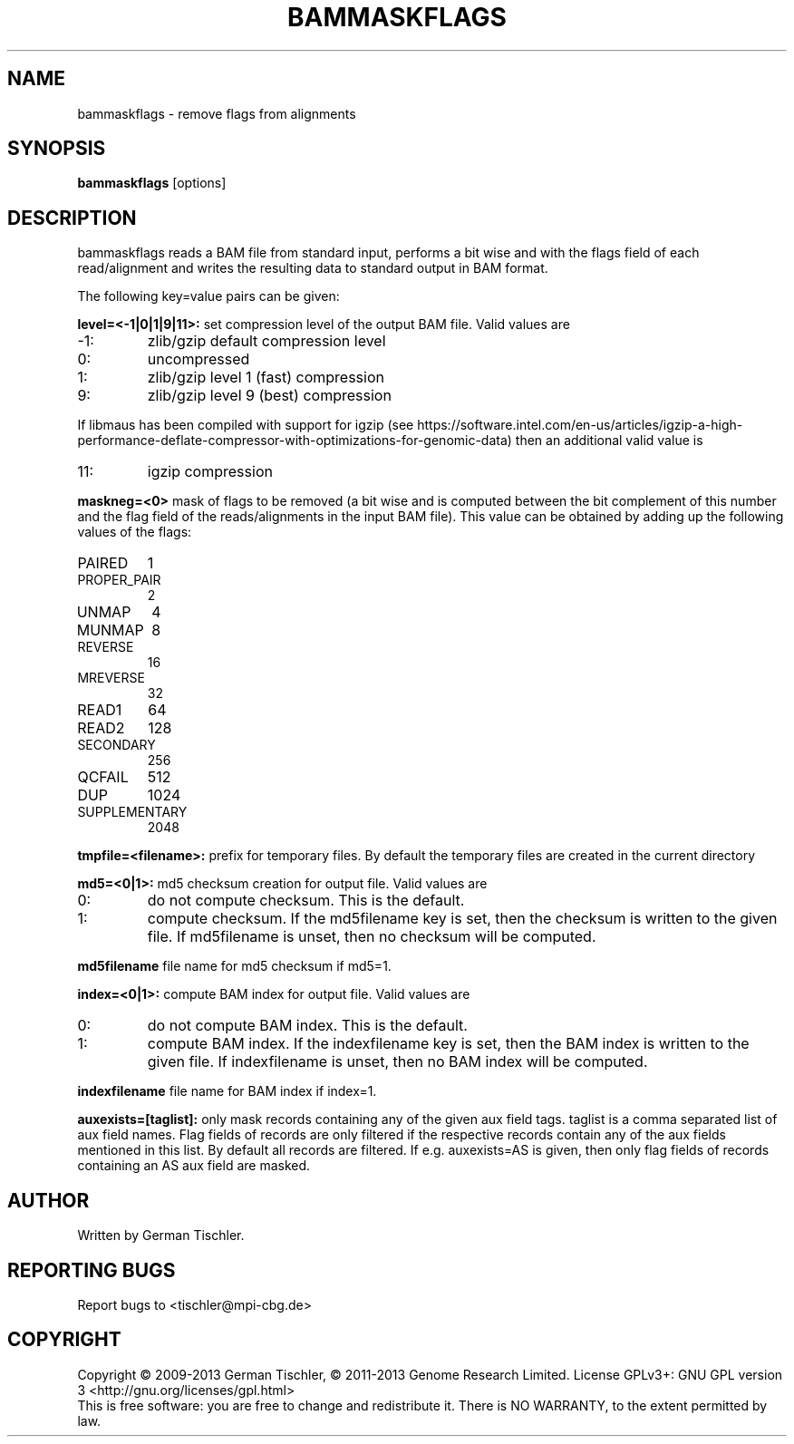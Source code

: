 .TH BAMMASKFLAGS 1 "July 2013" BIOBAMBAM
.SH NAME
bammaskflags - remove flags from alignments
.SH SYNOPSIS
.PP
.B bammaskflags
[options]
.SH DESCRIPTION
bammaskflags reads a BAM file from standard input, performs a bit wise and
with the flags field of each read/alignment and writes the resulting data to standard output in BAM format.
.PP
The following key=value pairs can be given:
.PP
.B level=<-1|0|1|9|11>:
set compression level of the output BAM file. Valid
values are
.IP -1:
zlib/gzip default compression level
.IP 0:
uncompressed
.IP 1:
zlib/gzip level 1 (fast) compression
.IP 9:
zlib/gzip level 9 (best) compression
.P
If libmaus has been compiled with support for igzip (see
https://software.intel.com/en-us/articles/igzip-a-high-performance-deflate-compressor-with-optimizations-for-genomic-data)
then an additional valid value is
.IP 11:
igzip compression
.PP
.B maskneg=<0>
mask of flags to be removed (a bit wise and is computed between the bit
complement of this number and the flag field of the reads/alignments in the
input BAM file). This value can be obtained by adding up the following
values of the flags:
.IP PAIRED (paired in sequencing):
1
.IP PROPER_PAIR (mapped as a proper pair):
2
.IP UNMAP (unmapped):
4
.IP MUNMAP (mate unmapped):
8
.IP REVERSE (mapped to the reverse strand):
16
.IP MREVERSE (mate mapped to the reverse strand):
32
.IP READ1 (first read of pair):
64
.IP READ2 (second read of pair):
128
.IP SECONDARY (secondary alignment):
256
.IP QCFAIL (failed quality control):
512
.IP DUP (duplicate):
1024
.IP SUPPLEMENTARY (supplementary):
2048
.PP
.B tmpfile=<filename>: 
prefix for temporary files. By default the temporary files are created in the current directory
.PP
.B md5=<0|1>:
md5 checksum creation for output file. Valid values are
.IP 0:
do not compute checksum. This is the default.
.IP 1:
compute checksum. If the md5filename key is set, then the checksum is
written to the given file. If md5filename is unset, then no checksum will be computed.
.PP
.B md5filename
file name for md5 checksum if md5=1.
.PP
.B index=<0|1>:
compute BAM index for output file. Valid values are
.IP 0:
do not compute BAM index. This is the default.
.IP 1:
compute BAM index. If the indexfilename key is set, then the BAM index is
written to the given file. If indexfilename is unset, then no BAM index will be computed.
.PP
.B indexfilename
file name for BAM index if index=1.
.PP
.B auxexists=[taglist]:
only mask records containing any of the given aux field tags. taglist is a
comma separated list of aux field names. Flag fields of records are only
filtered if the respective records contain any of the aux fields mentioned
in this list. By default all records are filtered. If e.g. auxexists=AS is
given, then only flag fields of records containing an AS aux field are masked.
.SH AUTHOR
Written by German Tischler.
.SH "REPORTING BUGS"
Report bugs to <tischler@mpi-cbg.de>
.SH COPYRIGHT
Copyright \(co 2009-2013 German Tischler, \(co 2011-2013 Genome Research Limited.
License GPLv3+: GNU GPL version 3 <http://gnu.org/licenses/gpl.html>
.br
This is free software: you are free to change and redistribute it.
There is NO WARRANTY, to the extent permitted by law.
